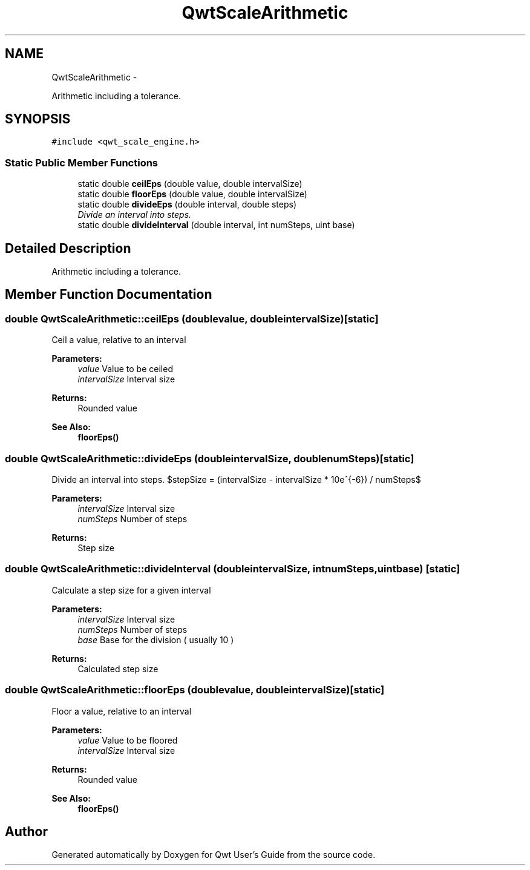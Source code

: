 .TH "QwtScaleArithmetic" 3 "Thu Dec 11 2014" "Version 6.1.2" "Qwt User's Guide" \" -*- nroff -*-
.ad l
.nh
.SH NAME
QwtScaleArithmetic \- 
.PP
Arithmetic including a tolerance\&.  

.SH SYNOPSIS
.br
.PP
.PP
\fC#include <qwt_scale_engine\&.h>\fP
.SS "Static Public Member Functions"

.in +1c
.ti -1c
.RI "static double \fBceilEps\fP (double value, double intervalSize)"
.br
.ti -1c
.RI "static double \fBfloorEps\fP (double value, double intervalSize)"
.br
.ti -1c
.RI "static double \fBdivideEps\fP (double interval, double steps)"
.br
.RI "\fIDivide an interval into steps\&. \fP"
.ti -1c
.RI "static double \fBdivideInterval\fP (double interval, int numSteps, uint base)"
.br
.in -1c
.SH "Detailed Description"
.PP 
Arithmetic including a tolerance\&. 
.SH "Member Function Documentation"
.PP 
.SS "double QwtScaleArithmetic::ceilEps (doublevalue, doubleintervalSize)\fC [static]\fP"
Ceil a value, relative to an interval
.PP
\fBParameters:\fP
.RS 4
\fIvalue\fP Value to be ceiled 
.br
\fIintervalSize\fP Interval size
.RE
.PP
\fBReturns:\fP
.RS 4
Rounded value
.RE
.PP
\fBSee Also:\fP
.RS 4
\fBfloorEps()\fP 
.RE
.PP

.SS "double QwtScaleArithmetic::divideEps (doubleintervalSize, doublenumSteps)\fC [static]\fP"

.PP
Divide an interval into steps\&. $stepSize = (intervalSize - intervalSize * 10e^{-6}) / numSteps$
.PP
\fBParameters:\fP
.RS 4
\fIintervalSize\fP Interval size 
.br
\fInumSteps\fP Number of steps 
.RE
.PP
\fBReturns:\fP
.RS 4
Step size 
.RE
.PP

.SS "double QwtScaleArithmetic::divideInterval (doubleintervalSize, intnumSteps, uintbase)\fC [static]\fP"
Calculate a step size for a given interval
.PP
\fBParameters:\fP
.RS 4
\fIintervalSize\fP Interval size 
.br
\fInumSteps\fP Number of steps 
.br
\fIbase\fP Base for the division ( usually 10 )
.RE
.PP
\fBReturns:\fP
.RS 4
Calculated step size 
.RE
.PP

.SS "double QwtScaleArithmetic::floorEps (doublevalue, doubleintervalSize)\fC [static]\fP"
Floor a value, relative to an interval
.PP
\fBParameters:\fP
.RS 4
\fIvalue\fP Value to be floored 
.br
\fIintervalSize\fP Interval size
.RE
.PP
\fBReturns:\fP
.RS 4
Rounded value 
.RE
.PP
\fBSee Also:\fP
.RS 4
\fBfloorEps()\fP 
.RE
.PP


.SH "Author"
.PP 
Generated automatically by Doxygen for Qwt User's Guide from the source code\&.

